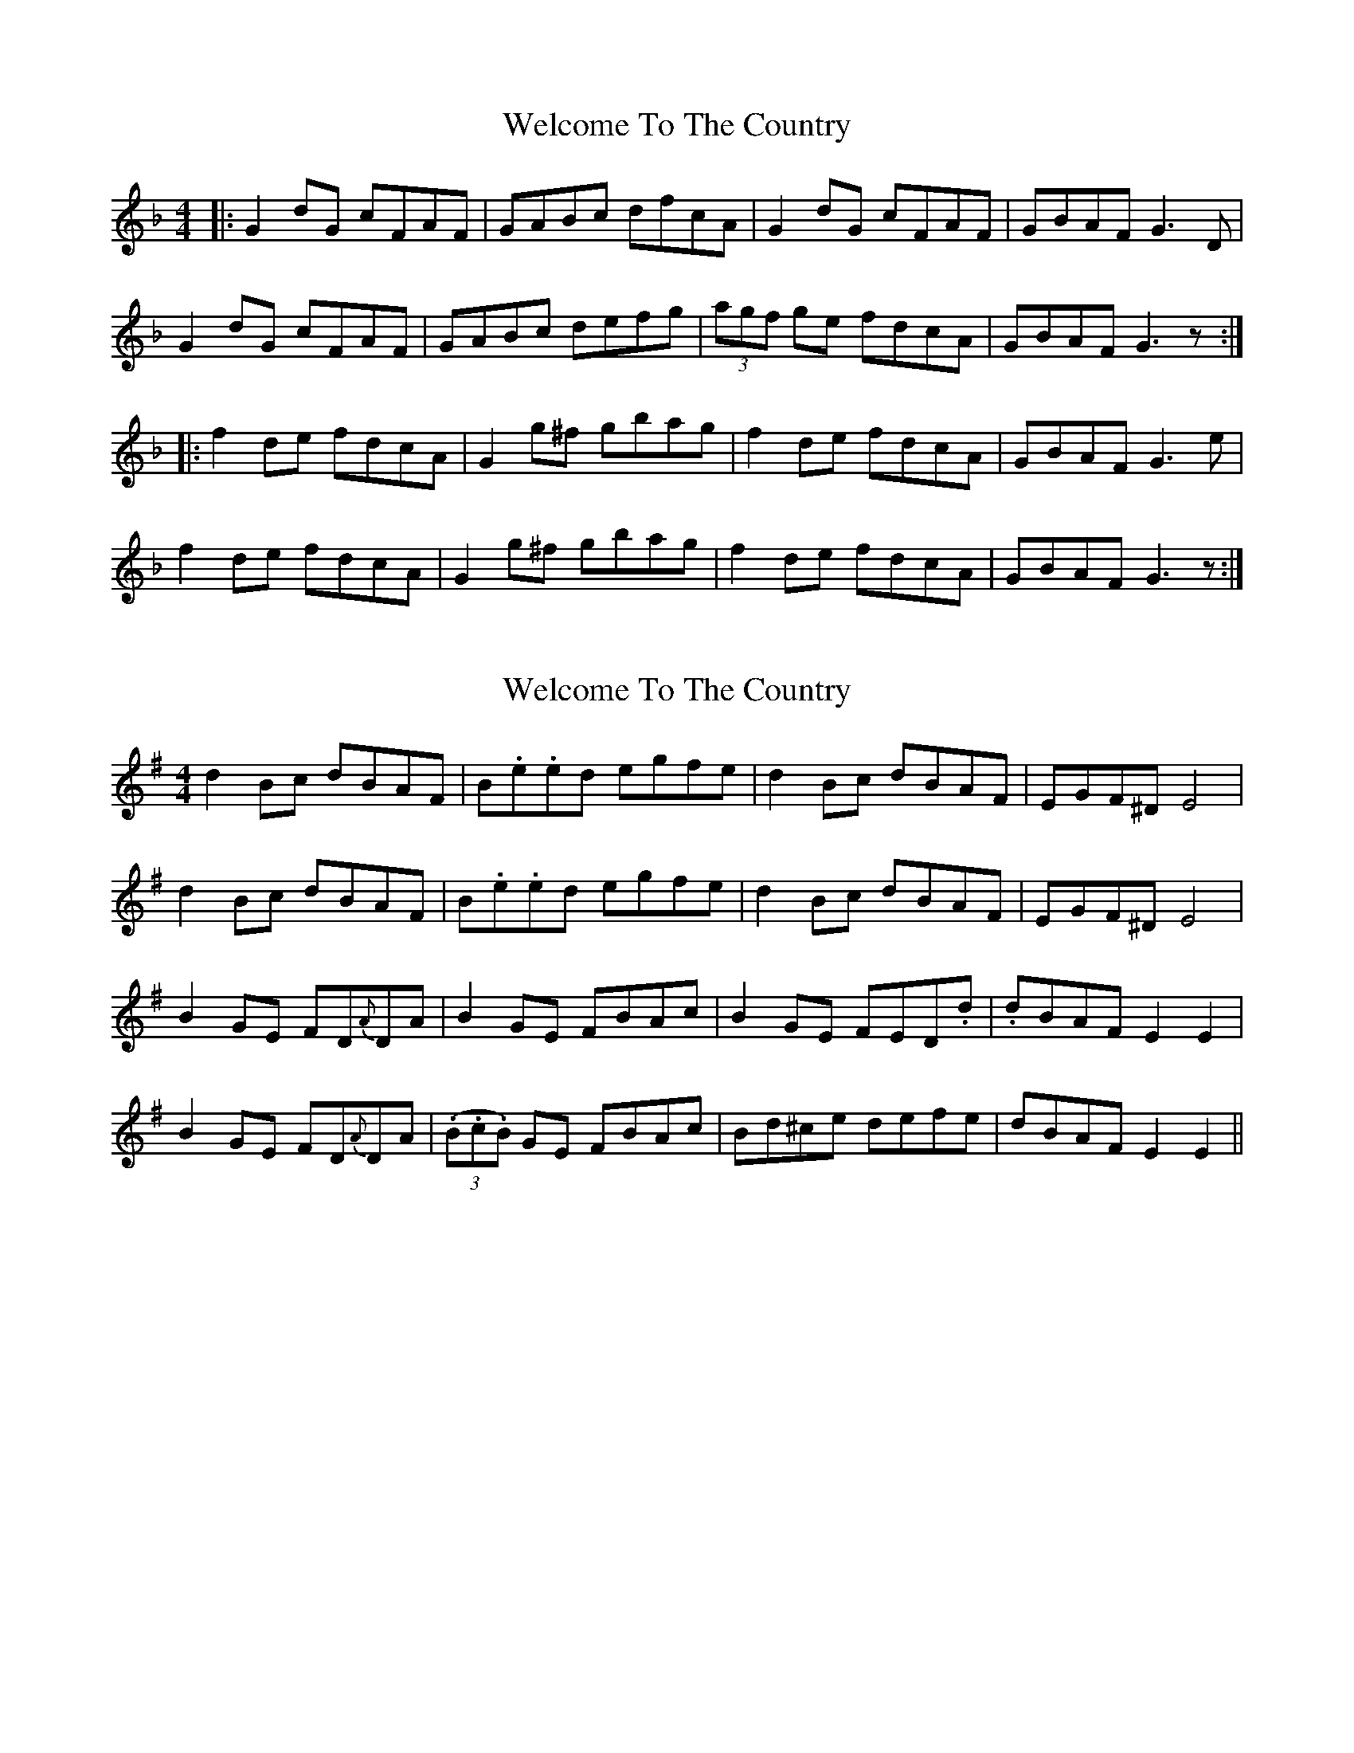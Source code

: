 X: 1
T: Welcome To The Country
Z: Aidan Crossey
S: https://thesession.org/tunes/4878#setting4878
R: reel
M: 4/4
L: 1/8
K: Gdor
|:G2dG cFAF|GABc dfcA|G2dG cFAF|GBAF G3D|
G2dG cFAF|GABc defg|(3agf ge fdcA|GBAF G3z:|
|:f2de fdcA|G2g^f gbag|f2de fdcA|GBAF G3e|
f2de fdcA|G2g^f gbag|f2de fdcA|GBAF G3z:|
X: 2
T: Welcome To The Country
Z: CaoimhinR
S: https://thesession.org/tunes/4878#setting29708
R: reel
M: 4/4
L: 1/8
K: Gmaj
d2 Bc dBAF | B.e.ed egfe |d2 Bc dBAF |EGF^D E4 |
d2 Bc dBAF | B.e.ed egfe |d2 Bc dBAF |EGF^D E4 |
B2 GE FD{A}DA | B2 GE FBAc |B2 GE FED.d | .dBAF E2E2 |
B2 GE FD{A}DA   | (3(.B.c.B) GE FBAc |Bd^ce defe | dBAF E2E2 ||
